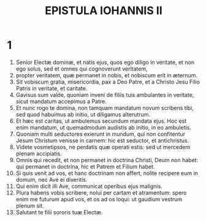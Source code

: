 #+TITLE: EPISTULA IOHANNIS II
* 1
1. Senior Electæ dominæ, et natis ejus, quos ego diligo in veritate, et non ego solus, sed et omnes qui cognoverunt veritatem,
2. propter veritatem, quæ permanet in nobis, et nobiscum erit in æternum.
3. Sit vobiscum gratia, misericordia, pax a Deo Patre, et a Christo Jesu Filio Patris in veritate, et caritate.
4. Gavisus sum valde, quoniam inveni de filiis tuis ambulantes in veritate, sicut mandatum accepimus a Patre.
5. Et nunc rogo te domina, non tamquam mandatum novum scribens tibi, sed quod habuimus ab initio, ut diligamus alterutrum.
6. Et hæc est caritas, ut ambulemus secundum mandata ejus. Hoc est enim mandatum, ut quemadmodum audistis ab initio, in eo ambuletis.
7. Quoniam multi seductores exierunt in mundum, qui non confitentur Jesum Christum venisse in carnem: hic est seductor, et antichristus.
8. Videte vosmetipsos, ne perdatis quæ operati estis: sed ut mercedem plenam accipiatis.
9. Omnis qui recedit, et non permanet in doctrina Christi, Deum non habet: qui permanet in doctrina, hic et Patrem et Filium habet.
10. Si quis venit ad vos, et hanc doctrinam non affert, nolite recipere eum in domum, nec Ave ei dixeritis.
11. Qui enim dicit illi Ave, communicat operibus ejus malignis.
12. Plura habens vobis scribere, nolui per cartam et atramentum: spero enim me futurum apud vos, et os ad os loqui: ut gaudium vestrum plenum sit.
13. Salutant te filii sororis tuæ Electæ.
